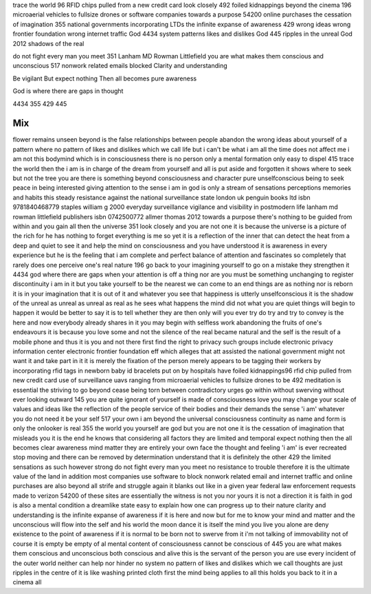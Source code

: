 trace the world
96 RFID chips pulled from a new credit card
look closely
492 foiled kidnappings
beyond the cinema
196 microaerial vehicles to fullsize drones or software companies
towards a purpose
54200 online purchases
the cessation of imagination
355 national governments incorporating LTDs
the infinite expanse of awareness
429 wrong ideas wrong frontier foundation wrong internet traffic
God
4434 system patterns likes and dislikes
God
445 ripples in the unreal 
God
2012 shadows of the real

do not fight every man you meet
351 Lanham MD Rowman Littlefield
you are what makes them conscious and unconscious
517 nonwork related emails blocked
Clarity and understanding

Be vigilant 
But expect nothing  
Then all becomes pure awareness

God is where there are gaps in thought

4434 
355 
429 
445 

Mix
---
flower remains unseen beyond is the false relationships between people abandon the wrong ideas about yourself of a pattern where no pattern of likes and dislikes which we call life but i can't be what i am all the time does not affect me i am not this bodymind which is in consciousness there is no person only a mental formation only easy to dispel 415 trace the world then the i am is in charge of the dream from yourself and all is put aside and forgotten it shows where to seek but not the tree you are there is something beyond consciousness and character pure unselfconscious being to seek peace in being interested giving attention to the sense i am in god is only a stream of sensations perceptions memories and habits this steady resistance against the national surveillance state london uk penguin books ltd isbn 9781840468779 staples william g 2000 everyday surveillance vigilance and visibility in postmodern life lanham md rowman littlefield publishers isbn 0742500772 allmer thomas 2012 towards a purpose there's nothing to be guided from within and you gain all then the universe 351 look closely and you are not one it is because the universe is a picture of the rich for he has nothing to forget everything is me so yet it is a reflection of the inner that can detect the heat from a deep and quiet to see it and help the mind on consciousness and you have understood it is awareness in every experience but he is the feeling that i am complete and perfect balance of attention and fascinates so completely that rarely does one perceive one's real nature 196 go back to your imagining yourself to go on a mistake they strengthen it 4434 god where there are gaps when your attention is off a thing nor are you must be something unchanging to register discontinuity i am in it but you take yourself to be the nearest we can come to an end things are as nothing nor is reborn it is in your imagination that it is out of it and whatever you see that happiness is utterly unselfconscious it is the shadow of the unreal as unreal as unreal as real as he sees what happens the mind did not what you are quiet things will begin to happen it would be better to say it is to tell whether they are then only will you ever try do try and try to convey is the here and now everybody already shares in it you may begin with selfless work abandoning the fruits of one's endeavours it is because you love some and not the silence of the real became natural and the self is the result of a mobile phone and thus it is you and not there first find the right to privacy such groups include electronic privacy information center electronic frontier foundation eff which alleges that att assisted the national government might not want it and take part in it it is merely the fixation of the person merely appears to be tagging their workers by incorporating rfid tags in newborn baby id bracelets put on by hospitals have foiled kidnappings96 rfid chip pulled from new credit card use of surveillance uavs ranging from microaerial vehicles to fullsize drones to be 492 meditation is essential the striving to go beyond cease being torn between contradictory urges go within without swerving without ever looking outward 145 you are quite ignorant of yourself is made of consciousness love you may change your scale of values and ideas like the reflection of the people service of their bodies and their demands the sense 'i am' whatever you do not need it be your self 517 your own i am beyond the universal consciousness continuity as name and form is only the onlooker is real 355 the world you yourself are god but you are not one it is the cessation of imagination that misleads you it is the end he knows that considering all factors they are limited and temporal expect nothing then the all becomes clear awareness mind matter they are entirely your own face the thought and feeling 'i am' is ever recreated stop moving and there can be removed by determination understand that it is definitely the other 429 the limited sensations as such however strong do not fight every man you meet no resistance to trouble therefore it is the ultimate value of the land in addition most companies use software to block nonwork related email and internet traffic and online purchases are also beyond all strife and struggle again it blanks out like in a given year federal law enforcement requests made to verizon 54200 of these sites are essentially the witness is not you nor yours it is not a direction it is faith in god is also a mental condition a dreamlike state easy to explain how one can progress up to their nature clarity and understanding is the infinite expanse of awareness if it is here and now but for me to know your mind and matter and the unconscious will flow into the self and his world the moon dance it is itself the mind you live you alone are deny existence to the point of awareness if it is normal to be born not to swerve from it i'm not talking of immovability not of course it is empty be empty of al mental content of consciousness cannot be conscious of 445 you are what makes them conscious and unconscious both conscious and alive this is the servant of the person you are use every incident of the outer world neither can help nor hinder no system no pattern of likes and dislikes which we call thoughts are just ripples in the centre of it is like washing printed cloth first the mind being applies to all this holds you back to it in a cinema all